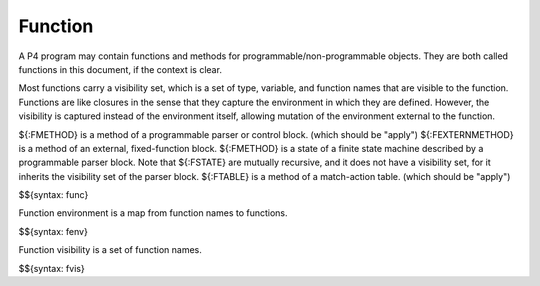 .. _runtime-functions:

Function
--------

A P4 program may contain functions and methods for programmable/non-programmable objects.
They are both called functions in this document, if the context is clear.

Most functions carry a visibility set, which is a set of type, variable, and function names that are visible to the function.
Functions are like closures in the sense that they capture the environment in which they are defined.
However, the visibility is captured instead of the environment itself, allowing mutation of the environment external to the function.

${:FMETHOD} is a method of a programmable parser or control block. (which should be "apply")
${:FEXTERNMETHOD} is a method of an external, fixed-function block.
${:FMETHOD} is a state of a finite state machine described by a programmable parser block.
Note that ${:FSTATE} are mutually recursive, and it does not have a visibility set, for it inherits the visibility set of the parser block.
${:FTABLE} is a method of a match-action table. (which should be "apply")

$${syntax: func}

Function environment is a map from function names to functions.

$${syntax: fenv}

Function visibility is a set of function names.

$${syntax: fvis}
